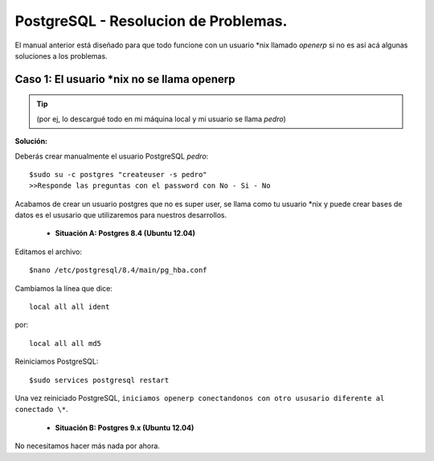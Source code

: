 =====================================
PostgreSQL - Resolucion de Problemas.
=====================================

El manual anterior está diseñado para que todo funcione con un usuario \*nix llamado `openerp` si
no es así acá algunas soluciones a los problemas.

Caso 1: El usuario \*nix no se llama openerp
--------------------------------------------
.. tip::
    (por ej, lo descargué todo en mi máquina local y mi usuario se llama `pedro`)

**Solución:**

Deberás crear manualmente el usuario PostgreSQL `pedro`::

    $sudo su -c postgres "createuser -s pedro"
    >>Responde las preguntas con el password con No - Si - No

Acabamos de crear un usuario postgres que no es super user, se llama como tu usuario \*nix y puede
crear bases de datos es el ususario que utilizaremos para nuestros desarrollos.

    - **Situación A: Postgres 8.4 (Ubuntu 12.04)**

Editamos el archivo::

    $nano /etc/postgresql/8.4/main/pg_hba.conf

Cambiamos la línea que dice::

    local all all ident

por::

    local all all md5

Reiniciamos PostgreSQL::

    $sudo services postgresql restart

Una vez reiniciado PostgreSQL, ``iniciamos openerp conectandonos con otro ususario diferente al
conectado \*``.

    - **Situación B: Postgres 9.x (Ubuntu 12.04)**

No necesitamos hacer más nada por ahora.

